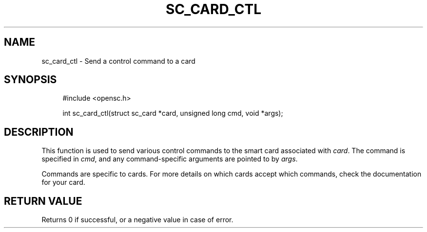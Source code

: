 .\"     Title: sc_card_ctl
.\"    Author: 
.\" Generator: DocBook XSL Stylesheets v1.73.2 <http://docbook.sf.net/>
.\"      Date: 05/07/2009
.\"    Manual: OpenSC API reference
.\"    Source: opensc
.\"
.TH "SC_CARD_CTL" "3" "05/07/2009" "opensc" "OpenSC API reference"
.\" disable hyphenation
.nh
.\" disable justification (adjust text to left margin only)
.ad l
.SH "NAME"
sc_card_ctl \- Send a control command to a card
.SH "SYNOPSIS"
.PP

.sp
.RS 4
.nf
#include <opensc\&.h>

int sc_card_ctl(struct sc_card *card, unsigned long cmd, void *args);

		
.fi
.RE
.sp
.SH "DESCRIPTION"
.PP
This function is used to send various control commands to the smart card associated with
\fIcard\fR\&. The command is specified in
\fIcmd\fR, and any command\-specific arguments are pointed to by
\fIargs\fR\&.
.PP
Commands are specific to cards\&. For more details on which cards accept which commands, check the documentation for your card\&.
.SH "RETURN VALUE"
.PP
Returns 0 if successful, or a negative value in case of error\&.
